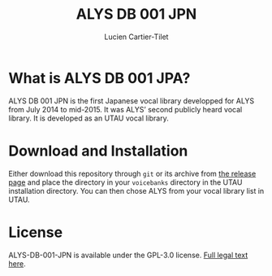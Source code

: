 #+title: ALYS DB 001 JPN
#+author: Lucien Cartier-Tilet
#+email: lucien@phundrak.com

* What is ALYS DB 001 JPA?
ALYS DB 001 JPN is the first Japanese vocal library developped for
ALYS from July 2014 to mid-2015. It was ALYS’ second publicly heard
vocal library. It is developed as an UTAU vocal library.

* Download and Installation
Either download this repository through ~git~ or its archive from [[https://labs.phundrak.com/ALYS/ALYS-DB-001-JPN/releases][the
release page]] and place the directory in your ~voicebanks~ directory in
the UTAU installation directory. You can then chose ALYS from your
vocal library list in UTAU.

* License
ALYS-DB-001-JPN is available under the GPL-3.0 license. [[file:LICENSE.md][Full legal
text here]].
